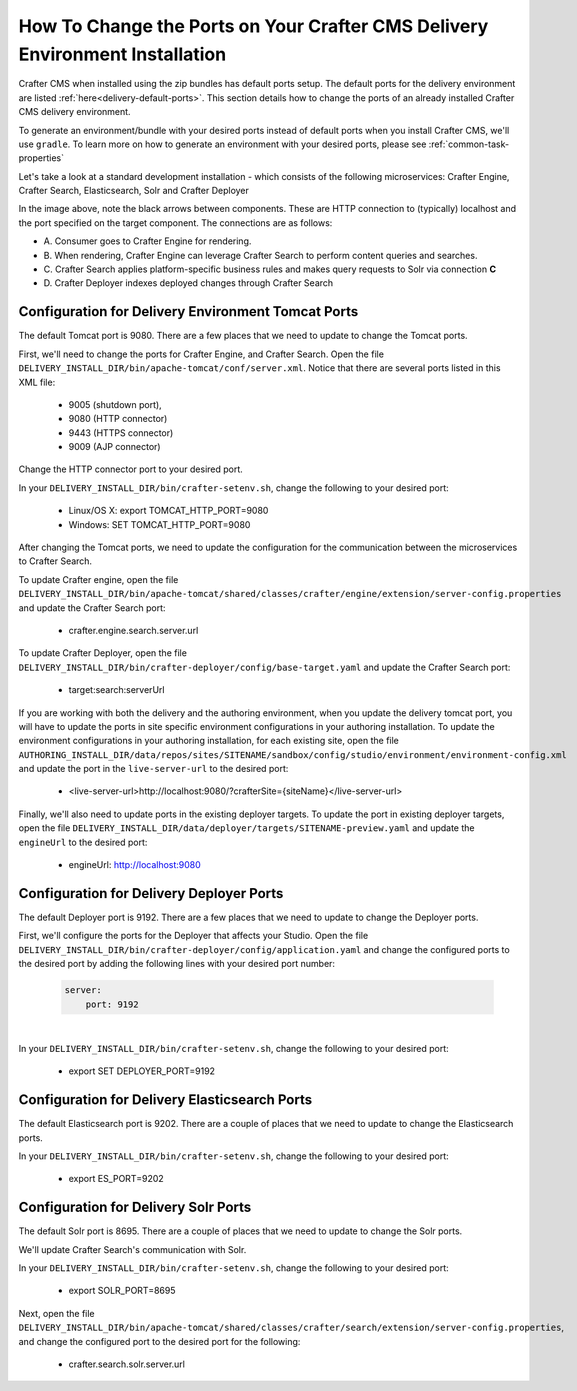 .. index:: How to change ports on your Crafter CMS Delivery install; How to change ports

.. _how-to-change-ports-on-your-crafter-delivery-install:

=============================================================================
How To Change the Ports on Your Crafter CMS Delivery Environment Installation
=============================================================================

Crafter CMS when installed using the zip bundles has default ports setup.  The default ports for the delivery environment are listed :ref:`here<delivery-default-ports>`.  This section details how to change the ports of an already installed Crafter CMS delivery environment.

To generate an environment/bundle with your desired ports instead of default ports when you install Crafter CMS, we'll use ``gradle``.  To learn more on how to generate an environment with your desired ports, please see :ref:`common-task-properties`

Let's take a look at a standard development installation - which consists of the following microservices: Crafter Engine, Crafter Search, Elasticsearch, Solr and Crafter Deployer

.. image:: /_static/images/developer/crafter-cms-ports-delivery.png
     :alt: Crafter CMS Ports
     :width: 70%
     :align: center

In the image above, note the black arrows between components.  These are HTTP connection to (typically) localhost and the port specified on the target component.  The connections are as follows:

* A\. Consumer goes to Crafter Engine for rendering.
* B\. When rendering, Crafter Engine can leverage Crafter Search to perform content queries and searches.
* C\. Crafter Search applies platform-specific business rules and makes query requests to Solr via connection **C**
* D\. Crafter Deployer indexes deployed changes through Crafter Search


---------------------------------------------------
Configuration for Delivery Environment Tomcat Ports
---------------------------------------------------

The default Tomcat port is 9080.  There are a few places that we need to update to change the Tomcat ports.

First, we'll need to change the ports for Crafter Engine, and Crafter Search.
Open the file ``DELIVERY_INSTALL_DIR/bin/apache-tomcat/conf/server.xml``.  Notice that there are several ports listed in this XML file:

    * 9005 (shutdown port),
    * 9080 (HTTP connector)
    * 9443 (HTTPS connector)
    * 9009 (AJP connector)

Change the HTTP connector port to your desired port.

In your ``DELIVERY_INSTALL_DIR/bin/crafter-setenv.sh``, change the following to your desired port:

    * Linux/OS X: export TOMCAT_HTTP_PORT=9080
    * Windows: SET TOMCAT_HTTP_PORT=9080

After changing the Tomcat ports, we need to update the configuration for the communication between the microservices to Crafter Search.

To update Crafter engine, open the file ``DELIVERY_INSTALL_DIR/bin/apache-tomcat/shared/classes/crafter/engine/extension/server-config.properties`` and update the Crafter Search port:

    * crafter.engine.search.server.url

To  update Crafter Deployer, open the file ``DELIVERY_INSTALL_DIR/bin/crafter-deployer/config/base-target.yaml`` and update the Crafter Search port:

    * target:search:serverUrl

If you are working with both the delivery and the authoring environment, when you update the delivery tomcat port, you will have to update the ports in site specific environment configurations in your authoring installation.  To update the environment configurations in your authoring installation, for each existing site, open the file ``AUTHORING_INSTALL_DIR/data/repos/sites/SITENAME/sandbox/config/studio/environment/environment-config.xml`` and update the port in the ``live-server-url`` to the desired port:

    * <live-server-url>http://localhost:9080/?crafterSite={siteName}</live-server-url>

Finally, we'll also need to update ports in the existing deployer targets.  To update the port in existing deployer targets, open the file ``DELIVERY_INSTALL_DIR/data/deployer/targets/SITENAME-preview.yaml`` and update the ``engineUrl`` to the desired port:

    * engineUrl: http://localhost:9080

-----------------------------------------
Configuration for Delivery Deployer Ports
-----------------------------------------

The default Deployer port is 9192.  There are a few places that we need to update to change the Deployer ports.

First, we'll configure the ports for the Deployer that affects your Studio.  Open the file ``DELIVERY_INSTALL_DIR/bin/crafter-deployer/config/application.yaml`` and change the configured ports to the desired port by adding the following lines with your desired port number:

    .. code-block:: guess

        server:
            port: 9192

|

In your ``DELIVERY_INSTALL_DIR/bin/crafter-setenv.sh``, change the following to your desired port:

    * export SET DEPLOYER_PORT=9192

----------------------------------------------
Configuration for Delivery Elasticsearch Ports
----------------------------------------------

The default Elasticsearch port is 9202. There are a couple of places that we need to update to change the Elasticsearch ports.

In your ``DELIVERY_INSTALL_DIR/bin/crafter-setenv.sh``, change the following to your desired port:

    * export ES_PORT=9202

-------------------------------------
Configuration for Delivery Solr Ports
-------------------------------------

The default Solr port is 8695.  There are a couple of places that we need to update to change the Solr ports.

We'll update Crafter Search's communication with Solr.

In your ``DELIVERY_INSTALL_DIR/bin/crafter-setenv.sh``, change the following to your desired port:

    * export SOLR_PORT=8695

Next, open the file ``DELIVERY_INSTALL_DIR/bin/apache-tomcat/shared/classes/crafter/search/extension/server-config.properties``, and change the configured port to the desired port for the following:

    * crafter.search.solr.server.url
